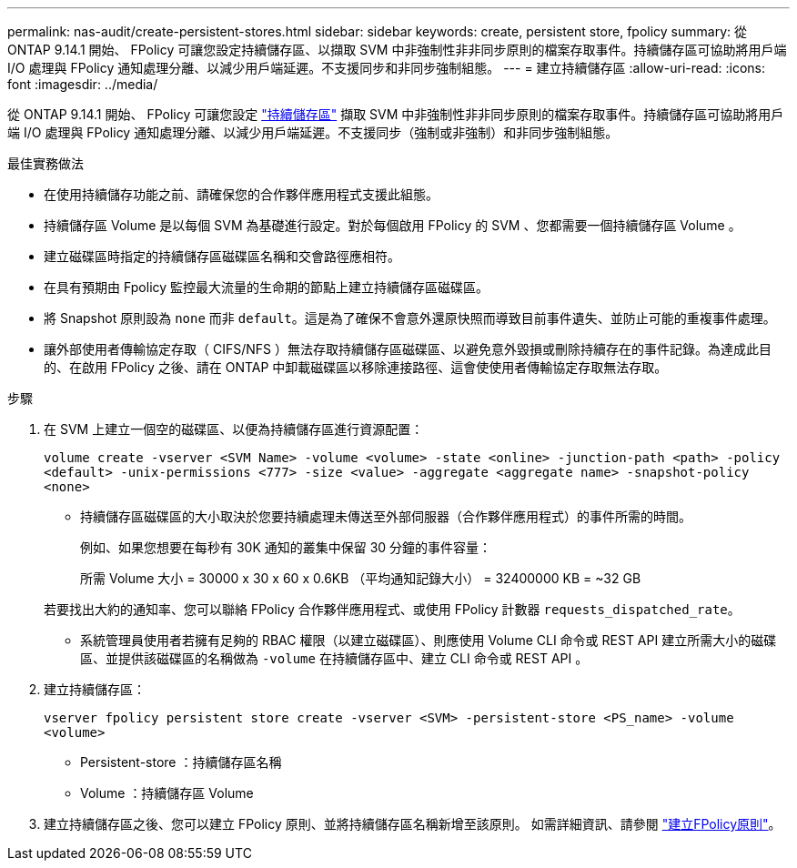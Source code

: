 ---
permalink: nas-audit/create-persistent-stores.html 
sidebar: sidebar 
keywords: create, persistent store, fpolicy 
summary: 從 ONTAP 9.14.1 開始、 FPolicy 可讓您設定持續儲存區、以擷取 SVM 中非強制性非非同步原則的檔案存取事件。持續儲存區可協助將用戶端 I/O 處理與 FPolicy 通知處理分離、以減少用戶端延遲。不支援同步和非同步強制組態。 
---
= 建立持續儲存區
:allow-uri-read: 
:icons: font
:imagesdir: ../media/


[role="lead"]
從 ONTAP 9.14.1 開始、 FPolicy 可讓您設定 link:persistent-stores.html["持續儲存區"] 擷取 SVM 中非強制性非非同步原則的檔案存取事件。持續儲存區可協助將用戶端 I/O 處理與 FPolicy 通知處理分離、以減少用戶端延遲。不支援同步（強制或非強制）和非同步強制組態。

.最佳實務做法
* 在使用持續儲存功能之前、請確保您的合作夥伴應用程式支援此組態。
* 持續儲存區 Volume 是以每個 SVM 為基礎進行設定。對於每個啟用 FPolicy 的 SVM 、您都需要一個持續儲存區 Volume 。
* 建立磁碟區時指定的持續儲存區磁碟區名稱和交會路徑應相符。
* 在具有預期由 Fpolicy 監控最大流量的生命期的節點上建立持續儲存區磁碟區。
* 將 Snapshot 原則設為 `none` 而非 `default`。這是為了確保不會意外還原快照而導致目前事件遺失、並防止可能的重複事件處理。
* 讓外部使用者傳輸協定存取（ CIFS/NFS ）無法存取持續儲存區磁碟區、以避免意外毀損或刪除持續存在的事件記錄。為達成此目的、在啟用 FPolicy 之後、請在 ONTAP 中卸載磁碟區以移除連接路徑、這會使使用者傳輸協定存取無法存取。


.步驟
. 在 SVM 上建立一個空的磁碟區、以便為持續儲存區進行資源配置：
+
`volume create -vserver <SVM Name> -volume <volume> -state <online> -junction-path <path> -policy <default> -unix-permissions <777> -size <value> -aggregate <aggregate name> -snapshot-policy <none>`

+
** 持續儲存區磁碟區的大小取決於您要持續處理未傳送至外部伺服器（合作夥伴應用程式）的事件所需的時間。
+
例如、如果您想要在每秒有 30K 通知的叢集中保留 30 分鐘的事件容量：

+
所需 Volume 大小 = 30000 x 30 x 60 x 0.6KB （平均通知記錄大小） = 32400000 KB = ~32 GB

+
若要找出大約的通知率、您可以聯絡 FPolicy 合作夥伴應用程式、或使用 FPolicy 計數器 `requests_dispatched_rate`。

** 系統管理員使用者若擁有足夠的 RBAC 權限（以建立磁碟區）、則應使用 Volume CLI 命令或 REST API 建立所需大小的磁碟區、並提供該磁碟區的名稱做為 `-volume` 在持續儲存區中、建立 CLI 命令或 REST API 。


. 建立持續儲存區：
+
`vserver fpolicy persistent store create -vserver <SVM> -persistent-store <PS_name> -volume <volume>`

+
** Persistent-store ：持續儲存區名稱
** Volume ：持續儲存區 Volume


. 建立持續儲存區之後、您可以建立 FPolicy 原則、並將持續儲存區名稱新增至該原則。
如需詳細資訊、請參閱 link:https://docs.netapp.com/us-en/ontap/nas-audit/create-fpolicy-policy-task.html["建立FPolicy原則"]。


